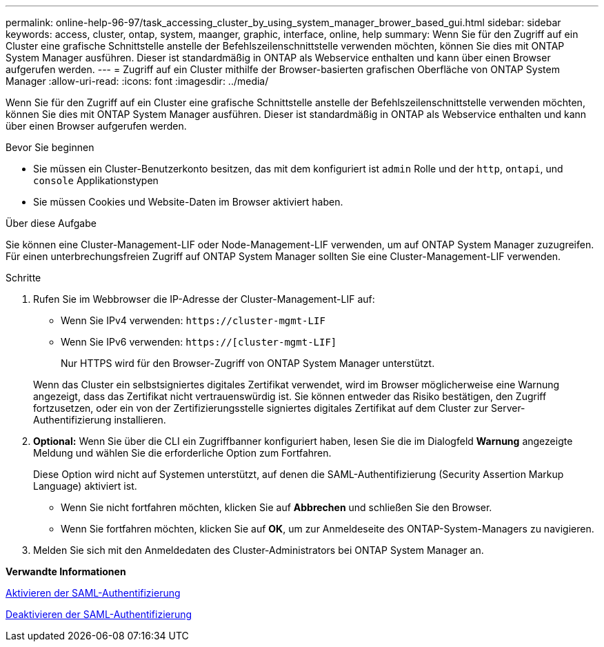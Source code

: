 ---
permalink: online-help-96-97/task_accessing_cluster_by_using_system_manager_brower_based_gui.html 
sidebar: sidebar 
keywords: access, cluster, ontap, system, maanger, graphic, interface, online, help 
summary: Wenn Sie für den Zugriff auf ein Cluster eine grafische Schnittstelle anstelle der Befehlszeilenschnittstelle verwenden möchten, können Sie dies mit ONTAP System Manager ausführen. Dieser ist standardmäßig in ONTAP als Webservice enthalten und kann über einen Browser aufgerufen werden. 
---
= Zugriff auf ein Cluster mithilfe der Browser-basierten grafischen Oberfläche von ONTAP System Manager
:allow-uri-read: 
:icons: font
:imagesdir: ../media/


[role="lead"]
Wenn Sie für den Zugriff auf ein Cluster eine grafische Schnittstelle anstelle der Befehlszeilenschnittstelle verwenden möchten, können Sie dies mit ONTAP System Manager ausführen. Dieser ist standardmäßig in ONTAP als Webservice enthalten und kann über einen Browser aufgerufen werden.

.Bevor Sie beginnen
* Sie müssen ein Cluster-Benutzerkonto besitzen, das mit dem konfiguriert ist `admin` Rolle und der `http`, `ontapi`, und `console` Applikationstypen
* Sie müssen Cookies und Website-Daten im Browser aktiviert haben.


.Über diese Aufgabe
Sie können eine Cluster-Management-LIF oder Node-Management-LIF verwenden, um auf ONTAP System Manager zuzugreifen. Für einen unterbrechungsfreien Zugriff auf ONTAP System Manager sollten Sie eine Cluster-Management-LIF verwenden.

.Schritte
. Rufen Sie im Webbrowser die IP-Adresse der Cluster-Management-LIF auf:
+
** Wenn Sie IPv4 verwenden: `+https://cluster-mgmt-LIF+`
** Wenn Sie IPv6 verwenden: `https://[cluster-mgmt-LIF]`
+
Nur HTTPS wird für den Browser-Zugriff von ONTAP System Manager unterstützt.



+
Wenn das Cluster ein selbstsigniertes digitales Zertifikat verwendet, wird im Browser möglicherweise eine Warnung angezeigt, dass das Zertifikat nicht vertrauenswürdig ist. Sie können entweder das Risiko bestätigen, den Zugriff fortzusetzen, oder ein von der Zertifizierungsstelle signiertes digitales Zertifikat auf dem Cluster zur Server-Authentifizierung installieren.

. *Optional:* Wenn Sie über die CLI ein Zugriffbanner konfiguriert haben, lesen Sie die im Dialogfeld *Warnung* angezeigte Meldung und wählen Sie die erforderliche Option zum Fortfahren.
+
Diese Option wird nicht auf Systemen unterstützt, auf denen die SAML-Authentifizierung (Security Assertion Markup Language) aktiviert ist.

+
** Wenn Sie nicht fortfahren möchten, klicken Sie auf *Abbrechen* und schließen Sie den Browser.
** Wenn Sie fortfahren möchten, klicken Sie auf *OK*, um zur Anmeldeseite des ONTAP-System-Managers zu navigieren.


. Melden Sie sich mit den Anmeldedaten des Cluster-Administrators bei ONTAP System Manager an.


*Verwandte Informationen*

xref:task_enabling_saml_authentication.adoc[Aktivieren der SAML-Authentifizierung]

xref:task_disabling_saml_authentication.adoc[Deaktivieren der SAML-Authentifizierung]
